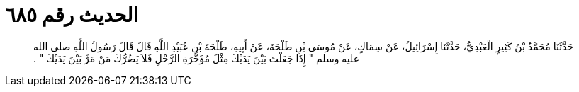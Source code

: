 
= الحديث رقم ٦٨٥

[quote.hadith]
حَدَّثَنَا مُحَمَّدُ بْنُ كَثِيرٍ الْعَبْدِيُّ، حَدَّثَنَا إِسْرَائِيلُ، عَنْ سِمَاكٍ، عَنْ مُوسَى بْنِ طَلْحَةَ، عَنْ أَبِيهِ، طَلْحَةَ بْنِ عُبَيْدِ اللَّهِ قَالَ قَالَ رَسُولُ اللَّهِ صلى الله عليه وسلم ‏"‏ إِذَا جَعَلْتَ بَيْنَ يَدَيْكَ مِثْلَ مُؤَخَّرَةِ الرَّحْلِ فَلاَ يَضُرُّكَ مَنْ مَرَّ بَيْنَ يَدَيْكَ ‏"‏ ‏.‏
